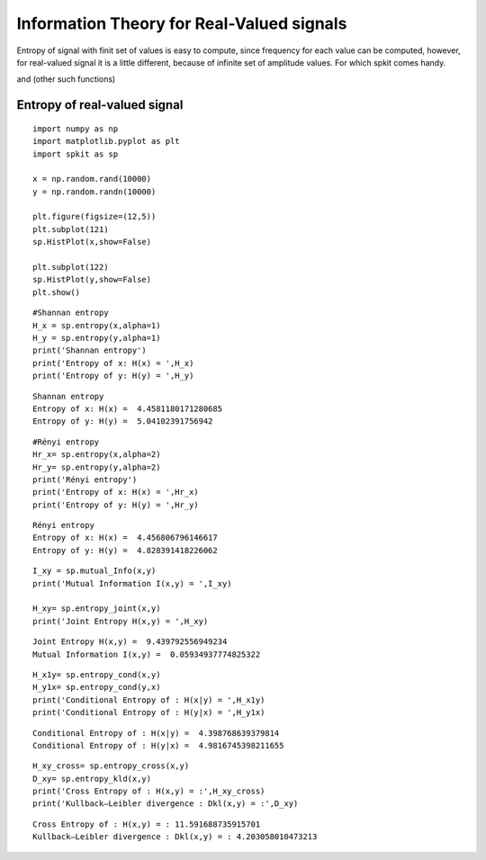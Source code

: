 Information Theory for Real-Valued signals
==========================================

Entropy of signal with finit set of values is easy to compute, since frequency for each value can be computed, however, for real-valued signal
it is a little different, because of infinite set of amplitude values. For which spkit comes handy. 

and (other such functions)

Entropy of real-valued signal
-----------

::
  
  import numpy as np
  import matplotlib.pyplot as plt
  import spkit as sp
  
  x = np.random.rand(10000)
  y = np.random.randn(10000)
  
  plt.figure(figsize=(12,5))
  plt.subplot(121)
  sp.HistPlot(x,show=False)

  plt.subplot(122)
  sp.HistPlot(y,show=False)
  plt.show()
  
 
.. image:: https://raw.githubusercontent.com/spkit/spkit.github.io/master/assets/images/entropy_12.jpg

  
::
  
  #Shannan entropy
  H_x = sp.entropy(x,alpha=1)
  H_y = sp.entropy(y,alpha=1)
  print('Shannan entropy')
  print('Entropy of x: H(x) = ',H_x)
  print('Entropy of y: H(y) = ',H_y)
  
  
::
  
  Shannan entropy
  Entropy of x: H(x) =  4.4581180171280685
  Entropy of y: H(y) =  5.04102391756942


::
  
  #Rényi entropy
  Hr_x= sp.entropy(x,alpha=2)
  Hr_y= sp.entropy(y,alpha=2)
  print('Rényi entropy')
  print('Entropy of x: H(x) = ',Hr_x)
  print('Entropy of y: H(y) = ',Hr_y)
  
::
  
  Rényi entropy
  Entropy of x: H(x) =  4.456806796146617
  Entropy of y: H(y) =  4.828391418226062

::
  
  I_xy = sp.mutual_Info(x,y)
  print('Mutual Information I(x,y) = ',I_xy)
  
  H_xy= sp.entropy_joint(x,y)
  print('Joint Entropy H(x,y) = ',H_xy)
  
::

  Joint Entropy H(x,y) =  9.439792556949234
  Mutual Information I(x,y) =  0.05934937774825322

  
::
  
  H_x1y= sp.entropy_cond(x,y)
  H_y1x= sp.entropy_cond(y,x)
  print('Conditional Entropy of : H(x|y) = ',H_x1y)
  print('Conditional Entropy of : H(y|x) = ',H_y1x)
  
::
  
  Conditional Entropy of : H(x|y) =  4.398768639379814
  Conditional Entropy of : H(y|x) =  4.9816745398211655
  
::
  
  H_xy_cross= sp.entropy_cross(x,y)
  D_xy= sp.entropy_kld(x,y)
  print('Cross Entropy of : H(x,y) = :',H_xy_cross)
  print('Kullback–Leibler divergence : Dkl(x,y) = :',D_xy)

::
  
  Cross Entropy of : H(x,y) = : 11.591688735915701
  Kullback–Leibler divergence : Dkl(x,y) = : 4.203058010473213
